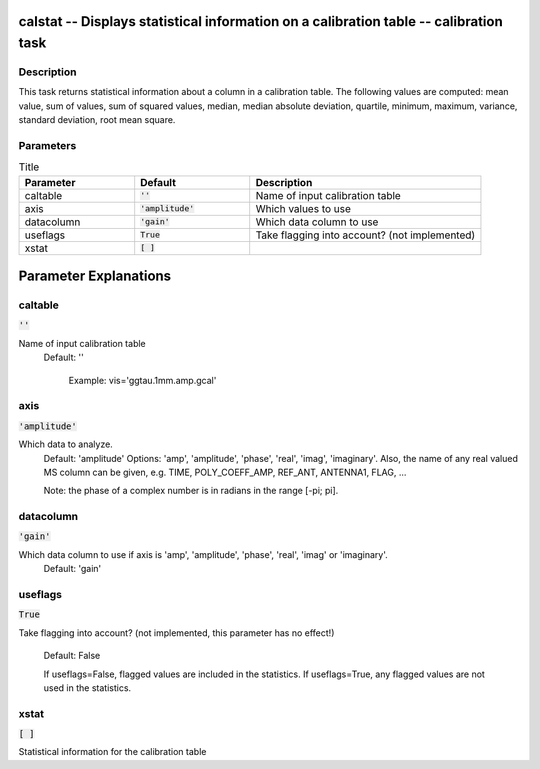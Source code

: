calstat -- Displays statistical information on a calibration table -- calibration task
=======================================

Description
---------------------------------------

This task returns statistical information about a column in a
calibration table. The following values are computed: mean value, sum
of values, sum of squared values, median, median absolute deviation,
quartile, minimum, maximum, variance, standard deviation, root mean
square.



Parameters
---------------------------------------

.. list-table:: Title
   :widths: 25 25 50 
   :header-rows: 1
   
   * - Parameter
     - Default
     - Description
   * - caltable
     - :code:`''`
     - Name of input calibration table
   * - axis
     - :code:`'amplitude'`
     - Which values to use
   * - datacolumn
     - :code:`'gain'`
     - Which data column to use
   * - useflags
     - :code:`True`
     - Take flagging into account? (not implemented)
   * - xstat
     - :code:`[ ]`
     - 


Parameter Explanations
=======================================



caltable
---------------------------------------

:code:`''`

Name of input calibration table
                     Default: ''

                        Example: vis='ggtau.1mm.amp.gcal'



axis
---------------------------------------

:code:`'amplitude'`

Which data to analyze.
                     Default: 'amplitude'
                     Options: 'amp', 'amplitude', 'phase', 'real',
		     'imag', 'imaginary'. Also, the name of any real
		     valued MS column can be given, e.g. TIME,
		     POLY_COEFF_AMP, REF_ANT, ANTENNA1, FLAG, ...

                     Note: the phase of a complex number is in
		     radians in the range [-pi; pi].



datacolumn
---------------------------------------

:code:`'gain'`

Which data column to use if axis is 'amp', 'amplitude', 'phase', 'real', 'imag' or 'imaginary'.
                     Default: 'gain'



useflags
---------------------------------------

:code:`True`

Take flagging into account? (not implemented, this
parameter  has no effect!)
                     Default: False
                    
                     If useflags=False, flagged values are included in
		     the statistics. 
                     If useflags=True, any flagged values are not used
		     in the statistics.



xstat
---------------------------------------

:code:`[ ]`

Statistical information for the calibration table




